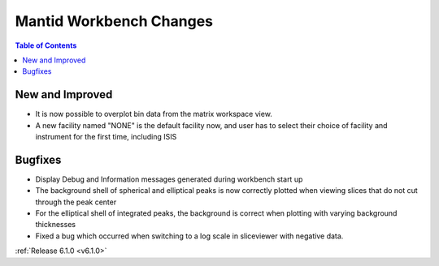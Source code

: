 ========================
Mantid Workbench Changes
========================

.. contents:: Table of Contents
   :local:

New and Improved
----------------

- It is now possible to overplot bin data from the matrix workspace view.
- A new facility named "NONE" is the default facility now, and
  user has to select their choice of facility and instrument for the first time, including ISIS

Bugfixes
--------

- Display Debug and Information messages generated during workbench start up
- The background shell of spherical and elliptical peaks is now correctly plotted when viewing slices that do not cut through the peak center
- For the elliptical shell of integrated peaks, the background is correct when plotting with varying background thicknesses
- Fixed a bug which occurred when switching to a log scale in sliceviewer with negative data.

:ref:`Release 6.1.0 <v6.1.0>`
